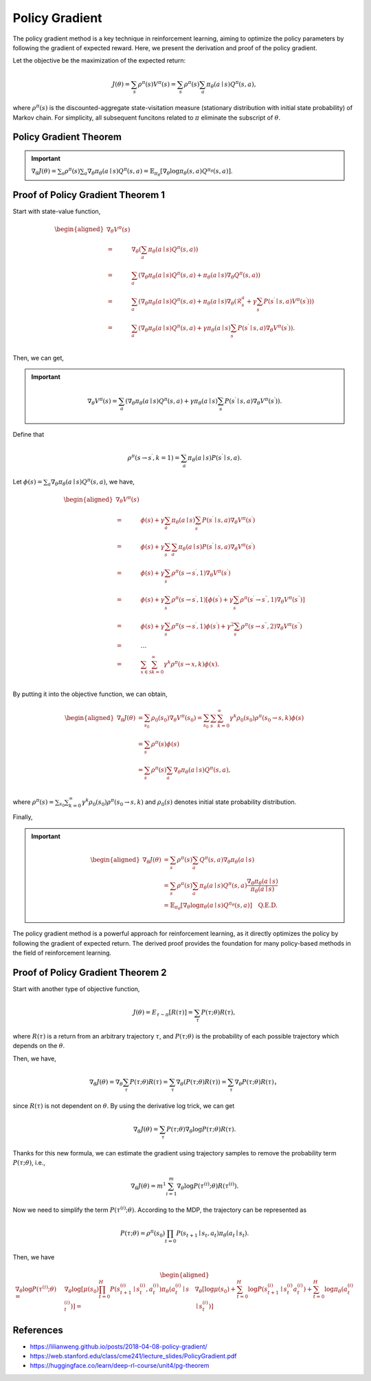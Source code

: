 Policy Gradient
=================================

The policy gradient method is a key technique in reinforcement learning, aiming to optimize the policy parameters by following the gradient of expected reward. Here, we present the derivation and proof of the policy gradient.

Let the objective be the maximization of the expected return:

.. math::
    J(\theta)=\sum_{s } \rho^\pi(s) V^\pi(s)=\sum_{s} \rho^\pi(s) \sum_{a} \pi_\theta(a \mid s) Q^\pi(s, a),

where :math:`\rho^\pi(s)` is the discounted-aggregate state-visitation measure (stationary distribution with initial state probability) of Markov chain. For simplicity, all subsequent funcitons related to :math:`\pi` eliminate the subscript of :math:`\theta`.

Policy Gradient Theorem
--------------------------------------

.. important:: 
    :math:`\nabla_\theta J(\theta)=\sum_{s } \rho^\pi(s) \sum_{a } \nabla_\theta \pi_\theta(a \mid s) Q^\pi(s, a)=\mathbb{E}_{\pi_\theta}\left[\nabla_\theta \log \pi_\theta(s, a) Q^{\pi_\theta}(s, a)\right]`.


Proof of Policy Gradient Theorem 1
--------------------------------------

Start with state-value function,

.. math::
    \begin{aligned}
    \nabla _{\theta}V^{\pi}(s)\\
    =&\nabla _{\theta}\left( \sum_{a}{\pi _{\theta}}(a\mid s)Q^{\pi}(s,a) \right)\\
    =&\sum_{a}{\left( \nabla _{\theta}\pi _{\theta}(a\mid s)Q^{\pi}(s,a)+\pi _{\theta}(a\mid s)\nabla _{\theta}Q^{\pi}(s,a) \right)}\\
    =&\sum_{a}{\left( \nabla _{\theta}\pi _{\theta}(a\mid s)Q^{\pi}(s,a)+\pi _{\theta}(a\mid s)\nabla _{\theta}\left( \mathcal{R} _{s}^{a}+\gamma\sum_{s^{\prime}}{P}\left( s^{\prime}\mid s,a \right) V^{\pi}\left( s^{\prime} \right) \right) \right)}\\
    =&\sum_{a}{\left( \nabla _{\theta}\pi _{\theta}(a\mid s)Q^{\pi}(s,a)+\gamma\pi _{\theta}(a\mid s)\sum_{s^{\prime}}{P}\left( s^{\prime}\mid s,a \right) \nabla _{\theta}V^{\pi}\left( s^{\prime} \right) \right)}.\\
    \end{aligned}

Then, we can get,

.. important::
    
    .. math::
        \nabla_\theta V^\pi(s)=\sum_{a}\left(\nabla_\theta \pi_\theta(a \mid s) Q^\pi(s, a)+\gamma\pi_\theta(a \mid s) \sum_{s^{\prime}} P\left(s^{\prime} \mid s, a\right) \nabla_\theta V^\pi\left(s^{\prime}\right)\right).

Define that

.. math::
    \rho^\pi\left(s \rightarrow s^{\prime}, k=1\right)=\sum_a \pi_\theta(a \mid s) P\left(s^{\prime} \mid s, a\right).

Let :math:`\phi(s)=\sum_{a} \nabla_\theta \pi_\theta(a \mid s) Q^\pi(s, a)`, we have,

.. math::
    \begin{aligned}
    	\nabla _{\theta}V^{\pi}(s)\\
    	=&\phi (s)+\gamma \sum_a{\pi _{\theta}}(a\mid s)\sum_{s^{\prime}}{P}\left( s^{\prime}\mid s,a \right) \nabla _{\theta}V^{\pi}\left( s^{\prime} \right)\\
    	=&\phi (s)+\gamma \sum_{s^{\prime}}{\sum_a{\pi _{\theta}}}(a\mid s)P\left( s^{\prime}\mid s,a \right) \nabla _{\theta}V^{\pi}\left( s^{\prime} \right)\\
    	=&\phi (s)+\gamma \sum_{s^{\prime}}{\rho ^{\pi}}\left( s\rightarrow s^{\prime},1 \right) \nabla _{\theta}V^{\pi}\left( s^{\prime} \right)\\
    	=&\phi (s)+\gamma \sum_{s^{\prime}}{\rho ^{\pi}}\left( s\rightarrow s^{\prime},1 \right) \left[ \phi \left( s^{\prime} \right) +\gamma \sum_{s^{\prime\prime}}{\rho ^{\pi}}\left( s^{\prime}\rightarrow s^{\prime\prime},1 \right) \nabla _{\theta}V^{\pi}\left( s^{\prime\prime} \right) \right]\\
    	=&\phi (s)+\gamma \sum_{s^{\prime}}{\rho ^{\pi}}\left( s\rightarrow s^{\prime},1 \right) \phi \left( s^{\prime} \right) +\gamma ^2\sum_{s^{\prime\prime}}{\rho ^{\pi}}\left( s\rightarrow s^{\prime\prime},2 \right) \nabla _{\theta}V^{\pi}\left( s^{\prime\prime} \right)\\
    	=&\dots\\
    	=&\sum_{x\in \mathcal{S}}{\sum_{k=0}^{\infty}{\gamma ^k\rho ^{\pi}}}(s\rightarrow x,k)\phi (x).\\
    \end{aligned}

By putting it into the objective function, we can obtain,

.. math::
    \begin{aligned}
    	\nabla _{\theta}J(\theta )&=\sum_{s_0}\rho_0\left( s_0 \right)\nabla _{\theta}V^{\pi}\left( s_0 \right)=\sum_{s_0}\sum_s{\sum_{k=0}^{\infty}{\gamma ^k\rho_0\left( s_0 \right)\rho ^{\pi}}}\left( s_0\rightarrow s,k \right) \phi (s)\\
    	&=\sum_s\rho^\pi(s)\phi (s)\\
    	&=\sum_s{\rho^{\pi}}(s)\sum_a{\nabla _{\theta}}\pi _{\theta}(a\mid s)Q^{\pi}(s,a),\\
    \end{aligned}

where :math:`\rho^\pi(s)=\sum_{s_0}\sum_{k=0}^{\infty} \gamma ^k\rho_0\left( s_0 \right)\rho^\pi\left(s_0 \rightarrow s, k\right)` and :math:`\rho_0\left( s \right)` denotes initial state probability distribution.

Finally,

.. important::
    
    .. math::
        \begin{aligned}
        \nabla_\theta J(\theta) & = \sum_{s} \rho^\pi(s) \sum_{a} Q^\pi(s, a) \nabla_\theta \pi_\theta(a \mid s) \\
        & =\sum_{s} \rho^\pi(s) \sum_{a} \pi_\theta(a \mid s) Q^\pi(s, a) \frac{\nabla_\theta \pi_\theta(a \mid s)}{\pi_\theta(a \mid s)} \\
        & =\mathbb{E}_{\pi_\theta}\left[\nabla_\theta \log \pi_\theta(a \mid s)Q^{\pi_\theta}(s, a) \right] \quad \textbf{Q.E.D.}
        \end{aligned}

The policy gradient method is a powerful approach for reinforcement learning, as it directly optimizes the policy by following the gradient of expected return. The derived proof provides the foundation for many policy-based methods in the field of reinforcement learning.

Proof of Policy Gradient Theorem 2
--------------------------------------

Start with another type of objective function,

.. math::
    J(\theta)=E_{\tau \sim \pi}[R(\tau)] = \sum_{\tau} P(\tau ; \theta) R(\tau),

where :math:`R(\tau)` is a return from an arbitrary trajectory :math:`\tau`, and :math:`P(\tau ; \theta)` is the probability of each possible trajectory which depends on the :math:`\theta`.

Then, we have,

.. math::
    \nabla_\theta J(\theta)=\nabla_\theta \sum_\tau P(\tau ; \theta) R(\tau) =\sum_\tau \nabla_\theta(P(\tau ; \theta) R(\tau))=\sum_\tau \nabla_\theta P(\tau ; \theta) R(\tau)，

since :math:`R(\tau)` is not dependent on :math:`\theta`. By using the derivative log trick, we can get

.. math::
    \nabla_\theta J(\theta)=\sum_\tau P(\tau ; \theta) \nabla_\theta \log P(\tau ; \theta) R(\tau).

Thanks for this new formula, we can estimate the gradient using trajectory samples to remove the probability term :math:`P(\tau ; \theta)`, i.e.,

.. math::
    \nabla_\theta J(\theta)= m^1 \sum_{i=1}^m \nabla_\theta \log P\left(\tau^{(i)} ; \theta\right) R\left(\tau^{(i)}\right).

Now we need to simplify the term :math:`P\left(\tau^{(i)} ; \theta\right)`. According to the MDP, the trajectory can be represented as 

.. math:: 
    P(\tau ; \theta)=\rho^\pi(s_0)\prod_{t=0} P\left(s_{t+1} \mid s_t, a_t\right) \pi_\theta\left(a_t \mid s_t\right).

Then, we have 

.. math::
    \begin{aligned}
        \nabla_\theta \log P\left(\tau^{(i)} ; \theta\right)=&
        \nabla_\theta \log \left[\mu\left(s_0\right) \prod_{t=0}^H P\left(s_{t+1}^{(i)} \mid s_t^{(i)}, a_t^{(i)}\right) \pi_\theta\left(a_t^{(i)} \mid  s_t^{(i)}\right)\right] = &
    \nabla_\theta\left[\log \mu\left(s_0\right)+\sum_{t=0}^H \log P\left(s_{t+1}^{(i)} \mid s_t^{(i)} a_t^{(i)}\right)+\sum_{t=0}^H \log \pi_\theta\left(a_t^{(i)} \mid s_t^{(i)}\right)\right]
    \end{aligned}



References
--------------------------------------

- https://lilianweng.github.io/posts/2018-04-08-policy-gradient/
- https://web.stanford.edu/class/cme241/lecture_slides/PolicyGradient.pdf
- https://huggingface.co/learn/deep-rl-course/unit4/pg-theorem
